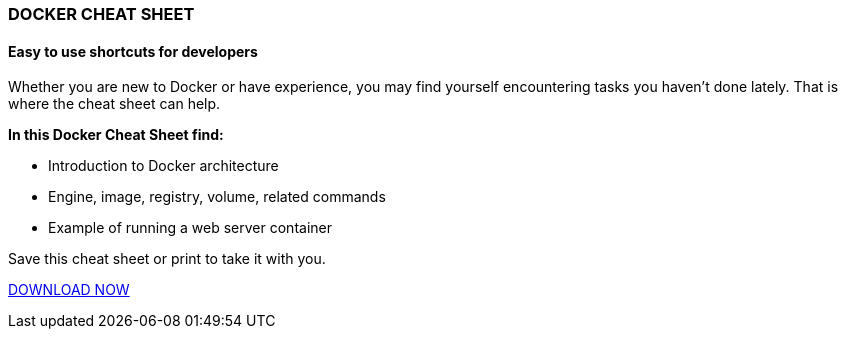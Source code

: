 :awestruct-layout: microsite-2
:awestruct-interpolate: true
:awestruct-id: microsite-id
:awestruct-graphic: "http://static.jboss.org/images/rhd/minipage/RHDev_pageimage_dockercheatsheet_17jun2016.png"

// Microsite title
### DOCKER CHEAT SHEET

// Microsite subtitle
#### Easy to use shortcuts for developers

Whether you are new to Docker or have experience, you may find yourself encountering tasks you haven’t done lately. That is where the cheat sheet can help.

*In this Docker Cheat Sheet find:*

* Introduction to Docker architecture
* Engine, image, registry, volume, related commands
* Example of running a web server container

Save this cheat sheet or print to take it with you. 

[.button]
link:#{site.download_manager_file_base_url}Docker_Cheat_Sheet.pdf[DOWNLOAD NOW]
